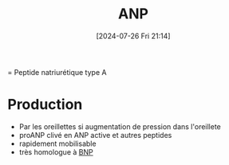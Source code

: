 #+title:      ANP
#+date:       [2024-07-26 Fri 21:14]
#+filetags:   :biochimie:cardio:
#+identifier: 20240726T211419

= Peptide natriurétique type A
* Production
- Par les oreillettes si augmentation de pression dans l'oreillete
- proANP clivé en ANP active et autres peptides
- rapidement mobilisable
- très homologue à [[denote:20240726T211519][BNP]]
